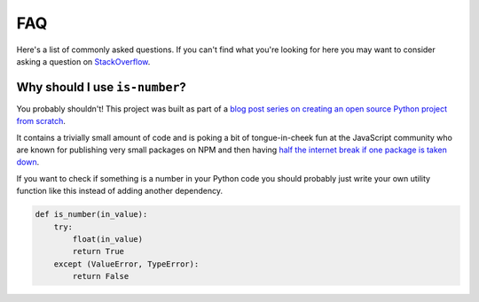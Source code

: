 FAQ
===

Here's a list of commonly asked questions. If you can't find what you're looking for here you may
want to consider asking a question on `StackOverflow <https://stackoverflow.com/questions/tagged/python>`_.

Why should I use ``is-number``?
-------------------------------

You probably shouldn't! This project was built as part of a `blog post series on creating an open source Python project from scratch
<https://jacobtomlinson.dev/series/creating-an-open-source-python-project-from-scratch/>`_.

It contains a trivially small amount of code and is poking a bit of tongue-in-cheek fun at the JavaScript community
who are known for publishing very small packages on NPM and then having `half the internet break if one package is taken down
<https://www.theregister.com/2016/03/23/npm_left_pad_chaos/>`_.

If you want to check if something is a number in your Python code you should probably just write your own utility function
like this instead of adding another dependency.

.. code-block:: python

    def is_number(in_value):
        try:
            float(in_value)
            return True
        except (ValueError, TypeError):
            return False